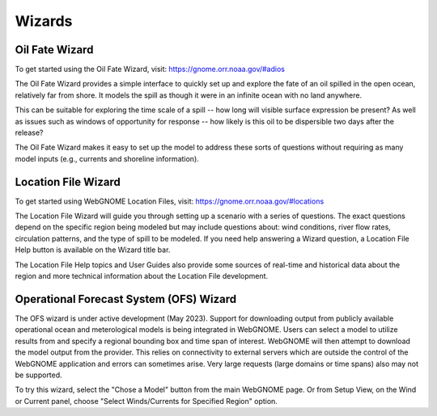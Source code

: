 #######
Wizards
#######

.. _oil-fate-wizard:

Oil Fate Wizard
===============

To get started using the Oil Fate Wizard, visit:
https://gnome.orr.noaa.gov/#adios

The Oil Fate Wizard provides a simple interface to quickly set up and explore the fate of an oil spilled in the open ocean, relatively far from shore. It models the spill as though it were in an infinite ocean with no land anywhere.

This can be suitable for exploring the time scale of a spill -- how long will visible surface expression be present? As well as issues such as windows of opportunity for response -- how likely is this oil to be dispersible two days after the release?

The Oil Fate Wizard makes it easy to set up the model to address these sorts of questions without requiring as many model inputs (e.g., currents and shoreline information).

.. _location-file-wizard:

Location File Wizard
====================

To get started using WebGNOME Location Files, visit:
https://gnome.orr.noaa.gov/#locations

The Location File Wizard will guide you through setting up a scenario with a
series of questions. The exact questions depend on the specific region being modeled but may include
questions about: wind conditions, river flow rates, circulation patterns, and the
type of spill to be modeled.
If you need help answering a Wizard question, a Location File Help button is available
on the Wizard title bar.

The Location File Help topics and User Guides also provide some sources of real-time and historical data
about the region and more technical information about the Location File development.

Operational Forecast System (OFS) Wizard
========================================

The OFS wizard is under active development (May 2023). Support for downloading output from publicly available operational ocean and meterological models is being integrated in WebGNOME. Users can select a model to utilize results from and specify a regional bounding box and time span of interest. WebGNOME will then attempt to download the model output from the provider. This relies on connectivity to external servers which are outside the control of the WebGNOME application and errors can sometimes arise. Very large requests (large domains or time spans) also may not be supported.

To try this wizard, select the "Chose a Model" button from the main WebGNOME page. Or from Setup View, on the Wind or Current panel, choose "Select Winds/Currents for Specified Region" option.



